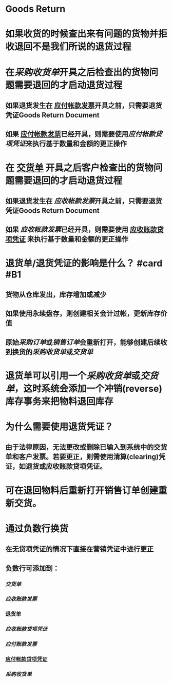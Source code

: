 * Goods Return
* 如果收货的时候查出来有问题的货物并拒收退回不是我们所说的退货过程
* 在[[采购收货单]]开具之后检查出的货物问题需要退回的才启动退货过程
** 如果退货发生在 [[file:./应付帐款发票.org][应付帐款发票]]开具之前，只需要退货凭证Goods Return Document
** 如果 [[file:./应付帐款发票.org][应付帐款发票]]已经开具，则需要使用[[应付帐款贷项凭证]]来执行基于数量和金额的更正操作
* 在 [[file:./交货单.org][交货单]] 开具之后客户检查出的货物问题需要退回的才启动退货过程
** 如果退货发生在 [[应收帐款发票]]开具之前，只需要退货凭证Goods Return Document
** 如果 [[应收帐款发票]]已经开具，则需要使用 [[file:./应收账款贷项凭证.org][应收账款贷项凭证]] 来执行基于数量和金额的更正操作
* 退货单/退货凭证的影响是什么？ #card #B1
:PROPERTIES:
:card-last-score: 5
:card-repeats: 5
:card-next-schedule: 2022-07-31T09:10:29.285Z
:card-last-interval: 43.35
:card-ease-factor: 2.42
:card-last-reviewed: 2022-06-18T01:10:29.285Z
:END:
** 货物从仓库发出，库存增加或减少
** 如果使用永续盘存，则创建相关会计过帐，更新库存价值
** 原始[[采购订单]]或[[销售订单]]会重新打开，能够创建后续收到换货的[[采购收货单]]或[[交货单]]
* 退货单可以引用一个[[采购收货单]]或[[交货单]]，这时系统会添加一个冲销(reverse)库存事务来把物料退回库存
* 为什么需要使用退货凭证？
** 由于法律原因，无法更改或删除已输入到系统中的交货单和客户发票。若要更正，则需使用清算(clearing)凭证，如退货或应收账款贷项凭证。
* 可在退回物料后重新打开销售订单创建重新交货。
* 通过负数行换货
** 在无贷项凭证的情况下直接在营销凭证中进行更正
** 负数行可添加到：
*** [[交货单]]
*** [[应收账款发票]]
*** 退货单
*** [[应收账款贷项凭证]]
*** [[应付账款发票]]
*** [[file:./应付帐款贷项凭证.org][应付帐款贷项凭证]]
*** [[采购收货单]]